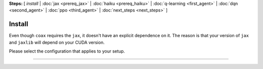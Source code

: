 **Steps:** [ *install* | :doc:`jax <prereq_jax>` | :doc:`haiku <prereq_haiku>` | :doc:`q-learning <first_agent>` | :doc:`dqn <second_agent>` | :doc:`ppo <third_agent>` | :doc:`next_steps <next_steps>` ]

Install
=======

Even though ``coax`` requires the ``jax``, it doesn't have an explicit dependence on it. The reason
is that your version of ``jax`` and ``jaxlib`` will depend on your CUDA version.

Please select the configuration that applies to your setup.

----

.. raw:: html
    :file: ../../versions.html
